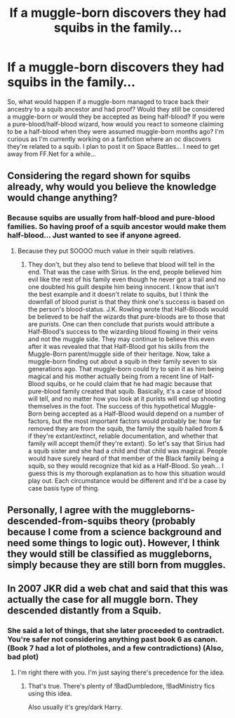 #+TITLE: If a muggle-born discovers they had squibs in the family...

* If a muggle-born discovers they had squibs in the family...
:PROPERTIES:
:Score: 3
:DateUnix: 1510503673.0
:DateShort: 2017-Nov-12
:FlairText: Discussion
:END:
So, what would happen if a muggle-born managed to trace back their ancestry to a squib ancestor and had proof? Would they still be considered a muggle-born or would they be accepted as being half-blood? If you were a pure-blood/half-blood wizard, how would you react to someone claiming to be a half-blood when they were assumed muggle-born months ago? I'm curious as I'm currently working on a fanfiction where an oc discovers they're related to a squib. I plan to post it on Space Battles... I need to get away from FF.Net for a while...


** Considering the regard shown for squibs already, why would you believe the knowledge would change anything?
:PROPERTIES:
:Author: Krististrasza
:Score: 7
:DateUnix: 1510514355.0
:DateShort: 2017-Nov-12
:END:

*** Because squibs are usually from half-blood and pure-blood families. So having proof of a squib ancestor would make them half-blood... Just wanted to see if anyone agreed.
:PROPERTIES:
:Score: 2
:DateUnix: 1510517469.0
:DateShort: 2017-Nov-12
:END:

**** Because they put SOOOO much value in their squib relatives.
:PROPERTIES:
:Author: Krististrasza
:Score: 2
:DateUnix: 1510518171.0
:DateShort: 2017-Nov-12
:END:

***** They don't, but they also tend to believe that blood will tell in the end. That was the case with Sirius. In the end, people believed him evil like the rest of his family even though he never got a trail and no one doubted his guilt despite him being innocent. I know that isn't the best example and it doesn't relate to squibs, but I think the downfall of blood purist is that they think one's success is based on the person's blood-status. J.K. Rowling wrote that Half-Bloods would be believed to be half the wizards that pure-bloods are to those that are purists. One can then conclude that purists would attribute a Half-Blood's success to the wizarding blood flowing in their veins and not the muggle side. They may continue to believe this even after it was revealed that that Half-Blood got his skills from the Muggle-Born parent/muggle side of their heritage. Now, take a muggle-born finding out about a squib in their family seven to six generations ago. That muggle-born could try to spin it as him being magical and his mother actually being from a recent line of Half-Blood squibs, or he could claim that he had magic because that pure-blood family created that squib. Basically, it's a case of blood will tell, and no matter how you look at it purists will end up shooting themselves in the foot. The success of this hypothetical Muggle-Born being accepted as a Half-Blood would depend on a number of factors, but the most important factors would probably be: how far removed they are from the squib, the family the squib hailed from & if they're extant/extinct, reliable documentation, and whether that family will accept them(if they're extant). So let's say that Sirius had a squib sister and she had a child and that child was magical. People would have surely heard of that member of the Black family being a squib, so they would recognize that kid as a Half-Blood. So yeah... I guess this is my thorough explanation as to how this situation would play out. Each circumstance would be different and it'd be a case by case basis type of thing.
:PROPERTIES:
:Score: 1
:DateUnix: 1510799713.0
:DateShort: 2017-Nov-16
:END:


** Personally, I agree with the muggleborns-descended-from-squibs theory (probably because I come from a science background and need some things to logic out). However, I think they would still be classified as muggleborns, simply because they are still born from muggles.
:PROPERTIES:
:Author: Flye_Autumne
:Score: 3
:DateUnix: 1510515278.0
:DateShort: 2017-Nov-12
:END:


** In 2007 JKR did a web chat and said that this was actually the case for all muggle born. They descended distantly from a Squib.
:PROPERTIES:
:Author: LothartheDestroyer
:Score: 2
:DateUnix: 1510510090.0
:DateShort: 2017-Nov-12
:END:

*** She said a lot of things, that she later proceeded to contradict. You're safer not considering anything past book 6 as canon. (Book 7 had a lot of plotholes, and a few contradictions) (Also, bad plot)
:PROPERTIES:
:Author: Lakas1236547
:Score: 2
:DateUnix: 1510512074.0
:DateShort: 2017-Nov-12
:END:

**** I'm right there with you. I'm just saying there's precedence for the idea.
:PROPERTIES:
:Author: LothartheDestroyer
:Score: 2
:DateUnix: 1510512194.0
:DateShort: 2017-Nov-12
:END:

***** That's true. There's plenty of !BadDumbledore, !BadMinistry fics using this idea.

Also usually it's grey/dark Harry.
:PROPERTIES:
:Author: Lakas1236547
:Score: 2
:DateUnix: 1510512310.0
:DateShort: 2017-Nov-12
:END:
